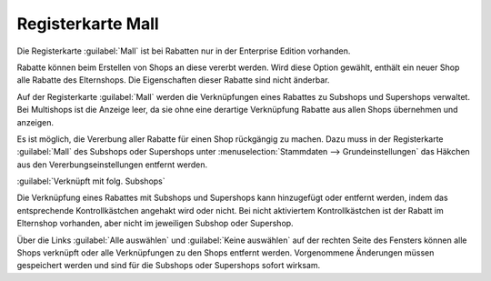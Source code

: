 ﻿Registerkarte Mall
==================
Die Registerkarte :guilabel:`Mall` ist bei Rabatten nur in der Enterprise Edition vorhanden.

Rabatte können beim Erstellen von Shops an diese vererbt werden. Wird diese Option gewählt, enthält ein neuer Shop alle Rabatte des Elternshops. Die Eigenschaften dieser Rabatte sind nicht änderbar.

Auf der Registerkarte :guilabel:`Mall` werden die Verknüpfungen eines Rabattes zu Subshops und Supershops verwaltet. Bei Multishops ist die Anzeige leer, da sie ohne eine derartige Verknüpfung Rabatte aus allen Shops übernehmen und anzeigen.

.. image:: ../../media/screenshots-de/oxbahl01.png
   :alt: Rabatte - Registerkarte Mall
   :height: 307
   :width: 650

Es ist möglich, die Vererbung aller Rabatte für einen Shop rückgängig zu machen. Dazu muss in der Registerkarte :guilabel:`Mall` des Subshops oder Supershops unter :menuselection:`Stammdaten --> Grundeinstellungen` das Häkchen aus den Vererbungseinstellungen entfernt werden.\

:guilabel:`Verknüpft mit folg. Subshops`

Die Verknüpfung eines Rabattes mit Subshops und Supershops kann hinzugefügt oder entfernt werden, indem das entsprechende Kontrollkästchen angehakt wird oder nicht. Bei nicht aktiviertem Kontrollkästchen ist der Rabatt im Elternshop vorhanden, aber nicht im jeweiligen Subshop oder Supershop.

Über die Links :guilabel:`Alle auswählen` und :guilabel:`Keine auswählen` auf der rechten Seite des Fensters können alle Shops verknüpft oder alle Verknüpfungen zu den Shops entfernt werden. Vorgenommene Änderungen müssen gespeichert werden und sind für die Subshops oder Supershops sofort wirksam.

.. Intern: oxbahl, Status:, F1: discount_mall.html